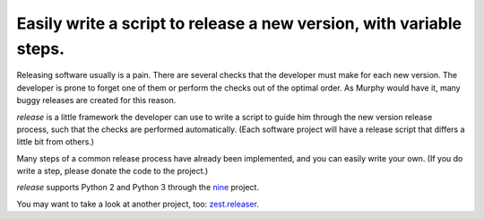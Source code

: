 Easily write a script to release a new version, with variable steps.
====================================================================

Releasing software usually is a pain. There are several checks that
the developer must make for each new version. The developer is prone
to forget one of them or perform the checks out of the optimal order.
As Murphy would have it, many buggy releases are created for this reason.

*release* is a little framework the developer can use to write a script to
guide him through the new version release process, such that the checks
are performed automatically. (Each software project will have
a release script that differs a little bit from others.)

Many steps of a common release process have already been implemented,
and you can easily write your own.
(If you do write a step, please donate the code to the project.)

*release* supports Python 2 and Python 3 through the nine_ project.

You may want to take a look at another project, too: `zest.releaser`_.

.. _nine: https://pypi.python.org/pypi/nine
.. _`zest.releaser`: https://pypi.python.org/pypi/zest.releaser
